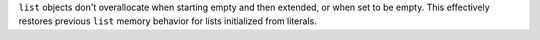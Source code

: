 ``list`` objects don't overallocate when starting empty and then extended, or
when set to be empty.  This effectively restores previous ``list`` memory
behavior for lists initialized from literals.
